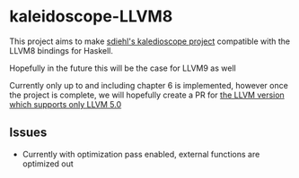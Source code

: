 * kaleidoscope-LLVM8
This project aims to make [[https://github.com/sdiehl/kaleidoscope][sdiehl's kaledioscope project]] compatible
with the LLVM8 bindings for Haskell.

Hopefully in the future this will be the case for LLVM9 as well

Currently only up to and including chapter 6 is implemented, however once the
project is complete, we will hopefully create a PR for [[https://github.com/llvm-hs/llvm-hs-kaleidoscope][the LLVM
version which supports only LLVM 5.0]]
** Issues
- Currently with optimization pass enabled, external functions are
  optimized out

